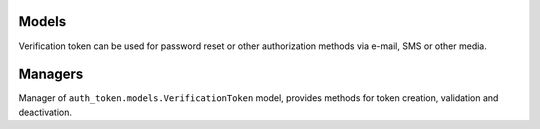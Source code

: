 .. _models:

Models
======

.. class:: auth_token.models.VerificationToken

  Verification token can be used for password reset or other authorization methods via e-mail, SMS or other media.

  .. attribute:: created_at

    ``DateTimeField``, contains date and time of token creation.

  .. attribute:: content_type

    Content type of the verified object.

  .. attribute:: object_id

    Identifier of the verified object.

  .. attribute:: content_object

    Verified object (``GenericForeignKey``)

  .. attribute:: key

    Verification token value.

  .. attribute:: expiration_in_minutes

    Token expiration in minutes.

  .. attribute:: slug

    Slug that can be used for token purposes definition.

  .. attribute:: is_active

    ``BooleanField`` contains if token is active.

  .. attribute:: extra_data

    ``TextField``, contains arbitrary data related to the token in JSON format. Use methods ``get_extra_data()`` and ``set_extra_data()`` to access it.

  .. method:: generate_key(generator=None, *args, **kwargs)

    Class method for unique token key generation. You can send generator and its args and kwargs. If generator is not set default generator is used (``VERIFICATION_TOKEN_DEFAULT_KEY_GENERATOR``).

  .. method:: is_valid()

    Method which checks whether token is active and is not expired.

  .. method:: set_extra_data(extra_data)

    Converts `extra_data` (JSON serializable object) to JSON and sets it to the token.

  .. method:: get_extra_data()

    Returns deserialized `extra_data`.

Managers
========

.. class:: auth_token.models.VerificationTokenManager

  Manager of ``auth_token.models.VerificationToken`` model, provides methods for token creation, validation and deactivation.

  .. method:: deactivate(obj, slug=None, key=None)

    Deactivates all tokens related to model. If slug or key is send only tokens with the slug and key are deactivated.

  .. method:: deactivate_and_create(obj, obj, slug=None, extra_data=None, deactivate_old_tokens=True, expiration_in_minutes=None, key_generator_kwargs=None)

    Method deactivates old tokens and generate new one. Deactivation can be disabled via parameter ``deactivate_old_tokens``. Parameter ``key_generator_kwargs`` can be used for changing key generator kwargs (kwargs of class method ``auth_token.models.VerificationToken.generate_key``).

  .. method:: exists_valid(obj, slug=None, key=None)

    Checks if exists valid token related to the object with the ``slug`` and ``key``. Parameters ``slug`` and ``key`` can be empty to deactivate all object tokens.

  .. method:: filter_active_tokens(obj, slug=None, key=None)

    Method for getting all active tokens related to the object, slug and key.
